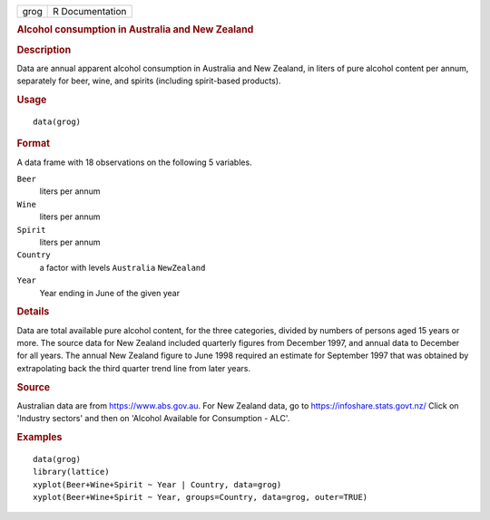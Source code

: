 .. container::

   .. container::

      ==== ===============
      grog R Documentation
      ==== ===============

      .. rubric:: Alcohol consumption in Australia and New Zealand
         :name: alcohol-consumption-in-australia-and-new-zealand

      .. rubric:: Description
         :name: description

      Data are annual apparent alcohol consumption in Australia and New
      Zealand, in liters of pure alcohol content per annum, separately
      for beer, wine, and spirits (including spirit-based products).

      .. rubric:: Usage
         :name: usage

      ::

         data(grog)

      .. rubric:: Format
         :name: format

      A data frame with 18 observations on the following 5 variables.

      ``Beer``
         liters per annum

      ``Wine``
         liters per annum

      ``Spirit``
         liters per annum

      ``Country``
         a factor with levels ``Australia`` ``NewZealand``

      ``Year``
         Year ending in June of the given year

      .. rubric:: Details
         :name: details

      Data are total available pure alcohol content, for the three
      categories, divided by numbers of persons aged 15 years or more.
      The source data for New Zealand included quarterly figures from
      December 1997, and annual data to December for all years. The
      annual New Zealand figure to June 1998 required an estimate for
      September 1997 that was obtained by extrapolating back the third
      quarter trend line from later years.

      .. rubric:: Source
         :name: source

      Australian data are from https://www.abs.gov.au. For New Zealand
      data, go to https://infoshare.stats.govt.nz/ Click on 'Industry
      sectors' and then on 'Alcohol Available for Consumption - ALC'.

      .. rubric:: Examples
         :name: examples

      ::

         data(grog)
         library(lattice)
         xyplot(Beer+Wine+Spirit ~ Year | Country, data=grog)
         xyplot(Beer+Wine+Spirit ~ Year, groups=Country, data=grog, outer=TRUE)
